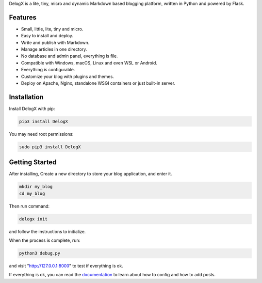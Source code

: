 DelogX is a lite, tiny, micro and dynamic Markdown based blogging platform, written in Python and powered by Flask.

Features
--------

-  Small, little, lite, tiny and micro.
-  Easy to install and deploy.
-  Write and publish with Markdown.
-  Manage articles in one directory.
-  No database and admin panel, everything is file.
-  Compatible with Windows, macOS, Linux and even WSL or Android.
-  Everything is configurable.
-  Customize your blog with plugins and themes.
-  Deploy on Apache, Nginx, standalone WSGI containers or just built-in server.

Installation
------------

Install DelogX with pip:

.. code:: shell

    pip3 install DelogX

You may need root permissions:

.. code:: shell

    sudo pip3 install DelogX

Getting Started
---------------

After installing, Create a new directory to store your blog application, and enter it.

.. code:: shell

    mkdir my_blog
    cd my_blog

Then run command:

.. code:: shell

    delogx init

and follow the instructions to initialize.

When the process is complete, run:

.. code:: shell

    python3 debug.py

and visit "http://127.0.0.1:8000" to test if everything is ok.

If everything is ok, you can read the `documentation <https://github.com/deluxghost/DelogX/wiki>`__ to learn about how to config and how to add posts.
